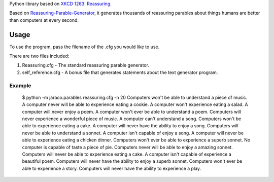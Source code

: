 Python library based on `XKCD 1263: Reassuring <https://xkcd.com/1263/>`_.

Based on `Reassuring-Parable-Generator
<https://github.com/JackToaster/Reassuring-Parable-Generator>`_,
it generates thousands of reassuring parables about things humans
are better than computers at every second.

Usage
=====

To use the program, pass the filename of the .cfg you would like to use.

There are two files included:

1. Reassuring.cfg - The standard reassuring parable generator.
2. self_reference.cfg - A bonus file that generates statements about
   the text generator program.

Example
-------

    $ python -m jaraco.parables reassuring.cfg -n 20
    Computers won't be able to understand a piece of music.
    A computer never will be able to experience eating a cookie.
    A computer won't experience eating a salad.
    A computer will never enjoy a poem.
    A computer won't ever be able to understand a poem.
    Computers will never experience a wonderful piece of music.
    A computer can't understand a song.
    Computers won't be able to experience eating a cake.
    A computer will never have the ability to enjoy a song.
    Computers will never be able to understand a sonnet.
    A computer isn't capable of enjoy a song.
    A computer will never be able to experience eating a chicken dinner.
    Computers won't ever be able to experience a superb sonnet.
    No computer is capable of taste a piece of pie.
    Computers never will be able to enjoy a amazing sonnet.
    Computers will never be able to experience eating a cake.
    A computer isn't capable of experience a beautiful poem.
    Computers will never have the ability to enjoy a superb sonnet.
    Computers won't ever be able to experience a story.
    Computers will never have the ability to experience a play.
